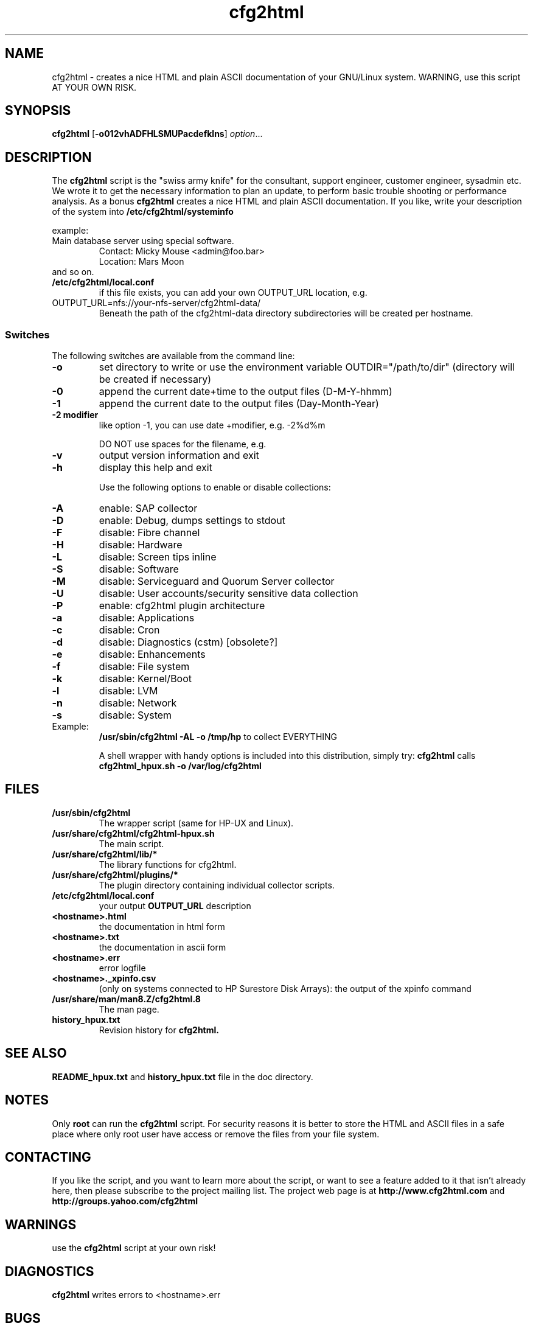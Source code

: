 .\" Copyright (c) 2003-2013 by and Ralph Roth (rar) and Gratien D'haese (gd)
.\"$Id:  Exp $
.TA c
.TH cfg2html 8
.ds )H GNU GPL v3
.ds ]W HP-UX Release 11i v1,2,3
.SH NAME
cfg2html \- creates a nice HTML and plain ASCII documentation of your GNU/Linux system. WARNING, use this script AT YOUR OWN RISK.
.SH SYNOPSIS

.B cfg2html
.RB [ \-o012vhADFHLSMUPacdefklns ]
.IR option ...
.br

.SH DESCRIPTION
The
.B cfg2html
script is the "swiss army knife" for the consultant, support engineer, customer engineer, sysadmin etc. We wrote it to get the necessary information to plan an update,
to perform basic trouble shooting or performance analysis. As a bonus
.B cfg2html
creates a nice HTML and plain ASCII documentation. If you like,
write your description of the system into
.B /etc/cfg2html/systeminfo

example:
.TP
  Main database server using special software.
  Contact: Micky Mouse <admin@foo.bar>
  Location: Mars Moon
.TP
and so on.

.TP
.B /etc/cfg2html/local.conf
if this file exists, you can add your own OUTPUT_URL location, e.g.
.TP
  OUTPUT_URL=nfs://your-nfs-server/cfg2html-data/
Beneath the path of the cfg2html-data directory subdirectories will be created per hostname.

.SS Switches
The following switches are available from the command line:
.TP
.B \-o
set directory to write or use the environment
variable OUTDIR="/path/to/dir" (directory will be created if necessary)
.TP
.B \-0
append the current date+time to the output files (D-M-Y-hhmm)
.TP
.B \-1
append the current date to the output files (Day-Month-Year)
.TP
.B \-2 modifier
like option -1, you can use date +modifier, e.g. -2%d%m
.IP
DO NOT use spaces for the filename, e.g.
.C -2%c
.TP
.B \-v
output version information and exit
.TP
.B \-h
display this help and exit

.IP
Use the following options to enable or disable collections:
.TP
.B \-A
enable:  SAP collector
.TP
.B \-D
enable:  Debug, dumps settings to stdout
.TP
.B \-F
disable: Fibre channel
.TP
.B \-H
disable: Hardware
.TP
.B \-L
disable: Screen tips inline
.TP
.B \-S
disable: Software
.TP
.B \-M
disable: Serviceguard and Quorum Server collector
.TP
.B \-U
disable: User accounts/security sensitive data collection
.TP
.B \-P
enable: cfg2html plugin architecture

.TP
.B \-a
disable: Applications
.TP
.B \-c
disable: Cron
.TP
.B \-d
disable: Diagnostics (cstm) [obsolete?]
.TP
.B \-e
disable: Enhancements
.TP
.B \-f
disable: File system
.TP
.B \-k
disable: Kernel/Boot
.TP
.B \-l
disable: LVM
.TP
.B \-n
disable: Network
.TP
.B \-s
disable: System

.TP
Example:
.B /usr/sbin/cfg2html \-AL \-o /tmp/hp
to collect EVERYTHING

A shell wrapper with handy options is included into this distribution,
simply try:
.B cfg2html
calls
.B cfg2html_hpux.sh \-o /var/log/cfg2html


.SH FILES
.TP
.B /usr/sbin/cfg2html
The wrapper script (same for HP-UX and Linux).
.TP
.B /usr/share/cfg2html/cfg2html-hpux.sh
The main script.
.TP
.B /usr/share/cfg2html/lib/*
The library functions for cfg2html.
.TP
.B /usr/share/cfg2html/plugins/*
The plugin directory containing individual collector scripts.
.TP
.B /etc/cfg2html/local.conf
your output
.B OUTPUT_URL
description

.TP
.B <hostname>.html
the documentation in html form
.TP
.B <hostname>.txt
the documentation in ascii form
.TP
.B <hostname>.err
error logfile
.TP
.B <hostname>._xpinfo.csv
(only on systems connected to HP Surestore Disk Arrays): the output of the xpinfo command
.TP
.B /usr/share/man/man8.Z/cfg2html.8
The man page.
.TP
.B history_hpux.txt
Revision history for
.BR cfg2html.

.SH "SEE ALSO"
.B README_hpux.txt
and
.B history_hpux.txt
file in the doc directory.

.SH NOTES
Only
.B root
can run the
.B cfg2html
script.  For security reasons it is better to store the HTML and ASCII files
in a safe place where only root user have access or remove the
files from your file system.

.SH CONTACTING
If you like the script, and you want to learn more about
the  script,  or  want to see a feature added to it that
isn't already here, then please subscribe to the project mailing list.
The project web page is at
.B http://www.cfg2html.com
and
.B http://groups.yahoo.com/cfg2html

.SH WARNINGS
use the
.B cfg2html
script at your own risk!
.SH DIAGNOSTICS

.B cfg2html
writes errors to <hostname>.err

.SH BUGS
There are probably a lot of bugs.  We are currently using this script
successfully for our own systems, but there are lot of features included
that we don't have any way to test right now. If you find a bug or have a
comment or suggestion about the script, please email them at the address
in the
.I AUTHORS
section. We love to hear from you. :-)

.SH AUTHORS
Original cfg2html HP-UX version written by Ralph Roth <rose_swe@hotmail.com>

See the source code and changelog for complete history and credits.
